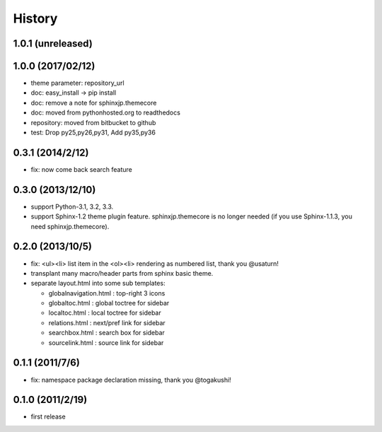 History
=======

1.0.1 (unreleased)
------------------

1.0.0 (2017/02/12)
------------------
* theme parameter: repository_url
* doc: easy_install -> pip install
* doc: remove a note for sphinxjp.themecore
* doc: moved from pythonhosted.org to readthedocs
* repository: moved from bitbucket to github
* test: Drop py25,py26,py31, Add py35,py36

0.3.1 (2014/2/12)
------------------

* fix: now come back search feature

0.3.0 (2013/12/10)
------------------
* support Python-3.1, 3.2, 3.3.
* support Sphinx-1.2 theme plugin feature. sphinxjp.themecore is no longer
  needed (if you use Sphinx-1.1.3, you need sphinxjp.themecore).


0.2.0 (2013/10/5)
------------------
* fix: <ul><li> list item in the <ol><li> rendering as numbered list, thank you @usaturn!
* transplant many macro/header parts from sphinx basic theme.
* separate layout.html into some sub templates:

  * globalnavigation.html : top-right 3 icons
  * globaltoc.html : global toctree for sidebar
  * localtoc.html : local toctree for sidebar
  * relations.html : next/pref link for sidebar
  * searchbox.html : search box for sidebar
  * sourcelink.html : source link for sidebar

0.1.1 (2011/7/6)
------------------
* fix: namespace package declaration missing, thank you @togakushi!

0.1.0 (2011/2/19)
------------------
* first release

